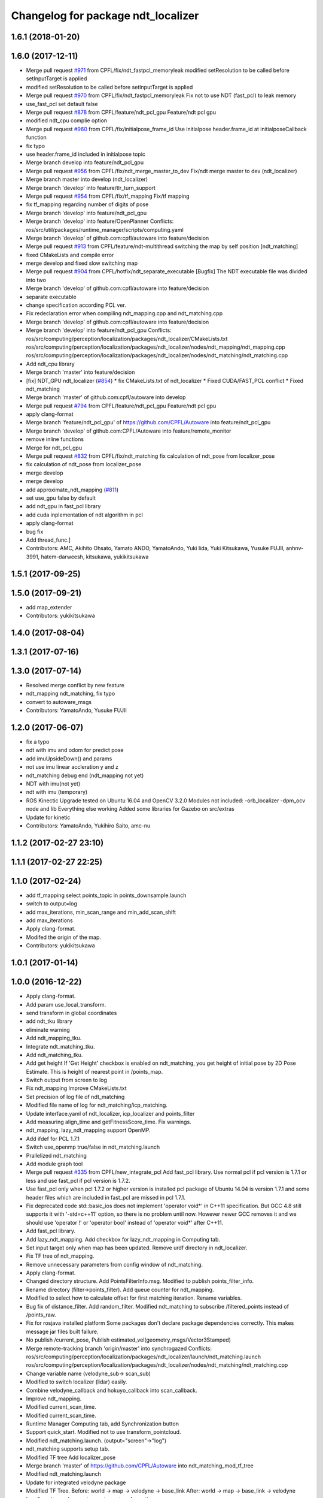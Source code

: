 ^^^^^^^^^^^^^^^^^^^^^^^^^^^^^^^^^^^
Changelog for package ndt_localizer
^^^^^^^^^^^^^^^^^^^^^^^^^^^^^^^^^^^

1.6.1 (2018-01-20)
------------------

1.6.0 (2017-12-11)
------------------
* Merge pull request `#971 <https://github.com/CPFL/Autoware/issues/971>`_ from CPFL/fix/ndt_fastpcl_memoryleak
  modified setResolution to be called before setInputTarget is applied
* modified setResolution to be called before setInputTarget is applied
* Merge pull request `#970 <https://github.com/CPFL/Autoware/issues/970>`_ from CPFL/fix/ndt_fastpcl_memoryleak
  Fix not to use NDT (fast_pcl) to leak memory
* use_fast_pcl set default false
* Merge pull request `#878 <https://github.com/CPFL/Autoware/issues/878>`_ from CPFL/feature/ndt_pcl_gpu
  Feature/ndt pcl gpu
* modified ndt_cpu complie option
* Merge pull request `#960 <https://github.com/CPFL/Autoware/issues/960>`_ from CPFL/fix/initialpose_frame_id
  Use initialpose header.frame_id at initialposeCallback function
* fix typo
* use header.frame_id included in initialpose topic
* Merge branch develop into feature/ndt_pcl_gpu
* Merge pull request `#956 <https://github.com/CPFL/Autoware/issues/956>`_ from CPFL/fix/ndt_merge_master_to_dev
  Fix/ndt merge master to dev (ndt_localizer)
* Merge branch master into develop (ndt_localizer)
* Merge branch 'develop' into feature/tlr_turn_support
* Merge pull request `#954 <https://github.com/CPFL/Autoware/issues/954>`_ from CPFL/fix/tf_mapping
  Fix/tf mapping
* fix tf_mapping regarding number of digits of pose
* Merge branch 'develop' into feature/ndt_pcl_gpu
* Merge branch 'develop' into feature/OpenPlanner
  Conflicts:
  ros/src/util/packages/runtime_manager/scripts/computing.yaml
* Merge branch 'develop' of github.com:cpfl/autoware into feature/decision
* Merge pull request `#913 <https://github.com/CPFL/Autoware/issues/913>`_ from CPFL/feature/ndt-multithread
  switching the map by self position [ndt_matching]
* fixed CMakeLists and compile error
* merge develop and fixed slow switching map
* Merge pull request `#904 <https://github.com/CPFL/Autoware/issues/904>`_ from CPFL/hotfix/ndt_separate_executable
  [Bugfix] The NDT executable file was divided into two
* Merge branch 'develop' of github.com:cpfl/autoware into feature/decision
* separate executable
* change specification according PCL ver.
* Fix redeclaration error when compiling ndt_mapping.cpp and ndt_matching.cpp
* Merge branch 'develop' of github.com:cpfl/autoware into feature/decision
* Merge branch 'develop' into feature/ndt_pcl_gpu
  Conflicts:
  ros/src/computing/perception/localization/packages/ndt_localizer/CMakeLists.txt
  ros/src/computing/perception/localization/packages/ndt_localizer/nodes/ndt_mapping/ndt_mapping.cpp
  ros/src/computing/perception/localization/packages/ndt_localizer/nodes/ndt_matching/ndt_matching.cpp
* Add ndt_cpu library
* Merge branch 'master' into feature/decision
* [fix] NDT_GPU ndt_localizer (`#854 <https://github.com/CPFL/Autoware/issues/854>`_)
  * fix CMakeLists.txt of ndt_localizer
  * Fixed CUDA/FAST_PCL conflict
  * Fixed ndt_matching
* Merge branch 'master' of github.com:cpfl/autoware into develop
* Merge pull request `#794 <https://github.com/CPFL/Autoware/issues/794>`_ from CPFL/feature/ndt_pcl_gpu
  Feature/ndt pcl gpu
* apply clang-format
* Merge branch 'feature/ndt_pcl_gpu' of https://github.com/CPFL/Autoware into feature/ndt_pcl_gpu
* Merge branch 'develop' of github.com:CPFL/Autoware into feature/remote_monitor
* remove inline functions
* Merge for ndt_pcl_gpu
* Merge pull request `#832 <https://github.com/CPFL/Autoware/issues/832>`_ from CPFL/fix/ndt_matching
  fix calculation of ndt_pose from localizer_pose
* fix calculation of ndt_pose from localizer_pose
* merge develop
* merge develop
* add approximate_ndt_mapping (`#811 <https://github.com/CPFL/Autoware/issues/811>`_)
* set use_gpu false by default
* add ndt_gpu in fast_pcl library
* add cuda inplementation of ndt algorithm in pcl
* apply clang-format
* bug fix
* Add thread_func.]
* Contributors: AMC, Akihito Ohsato, Yamato ANDO, YamatoAndo, Yuki Iida, Yuki Kitsukawa, Yusuke FUJII, anhnv-3991, hatem-darweesh, kitsukawa, yukikitsukawa

1.5.1 (2017-09-25)
------------------

1.5.0 (2017-09-21)
------------------
* add map_extender
* Contributors: yukikitsukawa

1.4.0 (2017-08-04)
------------------

1.3.1 (2017-07-16)
------------------

1.3.0 (2017-07-14)
------------------
* Resolved merge conflict by new feature
* ndt_mapping ndt_matching, fix typo
* convert to autoware_msgs
* Contributors: YamatoAndo, Yusuke FUJII

1.2.0 (2017-06-07)
------------------
* fix a typo
* ndt with imu and odom for predict pose
* add imuUpsideDown() and params
* not use imu linear accleration y and z
* ndt_matching debug end (ndt_mapping not yet)
* NDT with imu(not yet)
* ndt with imu (temporary)
* ROS Kinectic Upgrade tested on Ubuntu 16.04 and OpenCV 3.2.0
  Modules not included:
  -orb_localizer
  -dpm_ocv node and lib
  Everything else working
  Added some libraries for Gazebo on src/extras
* Update for kinetic
* Contributors: YamatoAndo, Yukihiro Saito, amc-nu

1.1.2 (2017-02-27 23:10)
------------------------

1.1.1 (2017-02-27 22:25)
------------------------

1.1.0 (2017-02-24)
------------------
* add tf_mapping
  select points_topic in points_downsample.launch
* switch to output=log
* add max_iterations, min_scan_range and min_add_scan_shift
* add max_iterations
* Apply clang-format.
* Modifed the origin of the map.
* Contributors: yukikitsukawa

1.0.1 (2017-01-14)
------------------

1.0.0 (2016-12-22)
------------------
* Apply clang-format.
* Add param use_local_transform.
* send transform in global coordinates
* add ndt_tku library
* eliminate warning
* Add ndt_mapping_tku.
* Integrate ndt_matching_tku.
* Add ndt_matching_tku.
* Add get height
  If 'Get Height' checkbox is enabled on ndt_matching, you get height of initial pose by 2D Pose Estimate.
  This is height of nearest point in /points_map.
* Switch output from screen to log
* Fix ndt_mapping
  Improve CMakeLists.txt
* Set precision of log file of ndt_matching
* Modified file name of log for ndt_matching/icp_matching.
* Update interface.yaml of ndt_localizer, icp_localizer and points_filter
* Add measuring align_time and getFitnessScore_time.
  Fix warnings.
* ndt_mapping, lazy_ndt_mapping support OpenMP.
* Add ifdef for PCL 1.7.1
* Switch use_openmp true/false in ndt_matching.launch
* Prallelized ndt_matching
* Add module graph tool
* Merge pull request `#335 <https://github.com/CPFL/Autoware/issues/335>`_ from CPFL/new_integrate_pcl
  Add fast_pcl library.
  Use normal pcl if pcl version is 1.7.1 or less and use fast_pcl if pcl version is 1.7.2.
* Use fast_pcl only when pcl 1.7.2 or higher version is installed
  pcl package of Ubuntu 14.04 is version 1.7.1 and some header files
  which are included in fast_pcl are missed in pcl 1.7.1.
* Fix deprecated code
  std::basic_ios does not implement 'operator void*' in C++11 specification.
  But GCC 4.8 still supports it with '-std=c++11' option, so there is no
  problem until now. However newer GCC removes it and we should use
  'operator !' or 'operator bool' instead of 'operator void*' after C++11.
* Add fast_pcl library.
* Add lazy_ndt_mapping.
  Add checkbox for lazy_ndt_mapping in Computing tab.
* Set input target only when map has been updated.
  Remove urdf directory in ndt_localizer.
* Fix TF tree of ndt_mapping.
* Remove unnecessary parameters from config window of ndt_matching.
* Apply clang-format.
* Changed directory structure.
  Add PointsFilterInfo.msg.
  Modified to publish points_filter_info.
* Rename directory (filter->points_filter).
  Add queue counter for ndt_mapping.
* Modified to select how to calculate offset for first matching iteration.
  Rename variables.
* Bug fix of distance_filter.
  Add random_filter.
  Modified ndt_matching to subscribe /filtered_points instead of /points_raw.
* Fix for rosjava installed platform
  Some packages don't declare package dependencies correctly.
  This makes message jar files built failure.
* No publish /current_pose, Publish estimated_vel(geometry_msgs/Vector3Stamped)
* Merge remote-tracking branch 'origin/master' into synchrogazed
  Conflicts:
  ros/src/computing/perception/localization/packages/ndt_localizer/launch/ndt_matching.launch
  ros/src/computing/perception/localization/packages/ndt_localizer/nodes/ndt_matching/ndt_matching.cpp
* Change variable name (velodyne_sub-> scan_sub)
* Modified to switch localizer (lidar) easily.
* Combine velodyne_callback and hokuyo_callback into scan_callback.
* Improve ndt_mapping.
* Modified current_scan_time.
* Modified current_scan_time.
* Runtime Manager Computing tab, add Synchronization button
* Support quick_start.
  Modified not to use transform_pointcloud.
* Modified ndt_matching.launch. (output="screen"->"log")
* ndt_matching supports setup tab.
* Modified TF tree
  Add localizer_pose
* Merge branch 'master' of https://github.com/CPFL/Autoware into ndt_matching_mod_tf_tree
* Modified ndt_matching.launch
* Update for integrated velodyne package
* Modified TF Tree.
  Before: world -> map -> velodyne -> base_link
  After: world -> map -> base_link -> velodyne
* bug fix , changed current pose to center of rear tires
* Use c++11 option instead of c++0x
  We can use newer compilers which support 'c++11' option
* Set use_predict_pose off.
* Modified ndt_matching.launch to support 3D URG.
* Add predict_pose.
  Use predict_pose if predict_pose_error > 0.5.
  Specify timestamp of estimate_twist.
* Change topic type of ndt_stat.
* Remove unnecessary code.
* Change variable names.
  Clean the code.
  Add estimate_twist.
  Add ndt_stat.msg.
* Add ndt_stat.msg
* Developing for fail-safe.
* Publish /estimated_vel_mps and /estimated_vel_kmph.
* Improve local2global.cpp
* Initial commit for public release
* Contributors: Shinpei Kato, Syohei YOSHIDA, USUDA Hisashi, Yuki Kitsukawa, Yukihiro Saito, h_ohta, kondoh, pdsljp, syouji, yukikitsukawa
